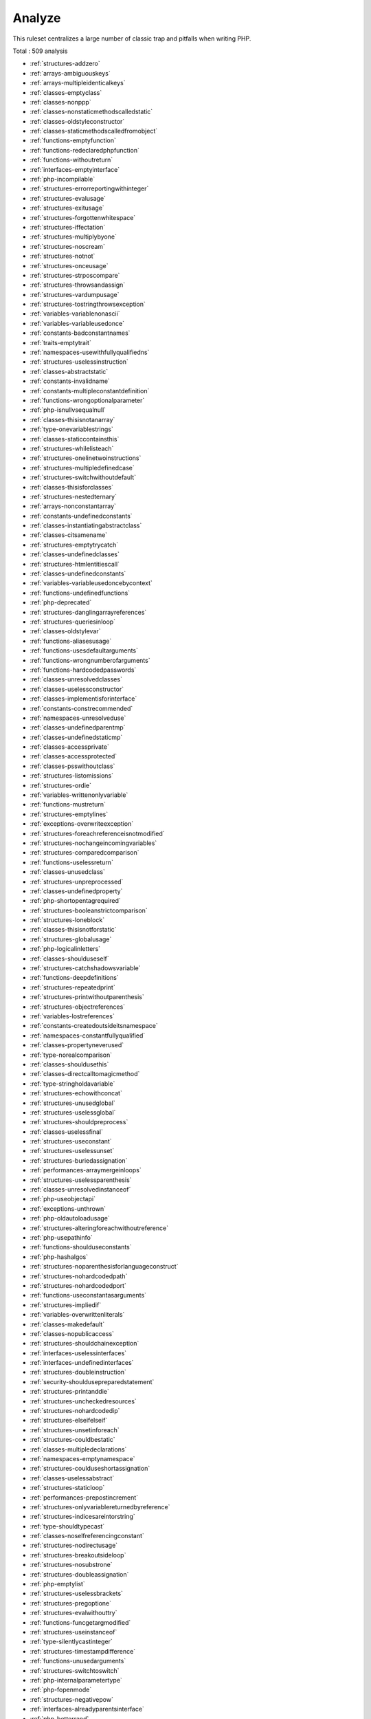 .. _ruleset-analyze:

Analyze
+++++++

.. meta::
	:description:
		Analyze: Check for common best practices..
	:twitter:card: summary_large_image
	:twitter:site: @exakat
	:twitter:title: Analyze
	:twitter:description: Analyze: Check for common best practices.
	:twitter:creator: @exakat
	:twitter:image:src: https://www.exakat.io/wp-content/uploads/2020/06/logo-exakat.png
	:og:image: https://www.exakat.io/wp-content/uploads/2020/06/logo-exakat.png
	:og:title: Analyze
	:og:type: article
	:og:description: Check for common best practices.
	:og:url: https://exakat.readthedocs.io/en/latest/Rulesets/Analyze.html
	:og:locale: en

This ruleset centralizes a large number of classic trap and pitfalls when writing PHP.

Total : 509 analysis

* :ref:`structures-addzero`
* :ref:`arrays-ambiguouskeys`
* :ref:`arrays-multipleidenticalkeys`
* :ref:`classes-emptyclass`
* :ref:`classes-nonppp`
* :ref:`classes-nonstaticmethodscalledstatic`
* :ref:`classes-oldstyleconstructor`
* :ref:`classes-staticmethodscalledfromobject`
* :ref:`functions-emptyfunction`
* :ref:`functions-redeclaredphpfunction`
* :ref:`functions-withoutreturn`
* :ref:`interfaces-emptyinterface`
* :ref:`php-incompilable`
* :ref:`structures-errorreportingwithinteger`
* :ref:`structures-evalusage`
* :ref:`structures-exitusage`
* :ref:`structures-forgottenwhitespace`
* :ref:`structures-iffectation`
* :ref:`structures-multiplybyone`
* :ref:`structures-noscream`
* :ref:`structures-notnot`
* :ref:`structures-onceusage`
* :ref:`structures-strposcompare`
* :ref:`structures-throwsandassign`
* :ref:`structures-vardumpusage`
* :ref:`structures-tostringthrowsexception`
* :ref:`variables-variablenonascii`
* :ref:`variables-variableusedonce`
* :ref:`constants-badconstantnames`
* :ref:`traits-emptytrait`
* :ref:`namespaces-usewithfullyqualifiedns`
* :ref:`structures-uselessinstruction`
* :ref:`classes-abstractstatic`
* :ref:`constants-invalidname`
* :ref:`constants-multipleconstantdefinition`
* :ref:`functions-wrongoptionalparameter`
* :ref:`php-isnullvsequalnull`
* :ref:`classes-thisisnotanarray`
* :ref:`type-onevariablestrings`
* :ref:`classes-staticcontainsthis`
* :ref:`structures-whilelisteach`
* :ref:`structures-onelinetwoinstructions`
* :ref:`structures-multipledefinedcase`
* :ref:`structures-switchwithoutdefault`
* :ref:`classes-thisisforclasses`
* :ref:`structures-nestedternary`
* :ref:`arrays-nonconstantarray`
* :ref:`constants-undefinedconstants`
* :ref:`classes-instantiatingabstractclass`
* :ref:`classes-citsamename`
* :ref:`structures-emptytrycatch`
* :ref:`classes-undefinedclasses`
* :ref:`structures-htmlentitiescall`
* :ref:`classes-undefinedconstants`
* :ref:`variables-variableusedoncebycontext`
* :ref:`functions-undefinedfunctions`
* :ref:`php-deprecated`
* :ref:`structures-danglingarrayreferences`
* :ref:`structures-queriesinloop`
* :ref:`classes-oldstylevar`
* :ref:`functions-aliasesusage`
* :ref:`functions-usesdefaultarguments`
* :ref:`functions-wrongnumberofarguments`
* :ref:`functions-hardcodedpasswords`
* :ref:`classes-unresolvedclasses`
* :ref:`classes-uselessconstructor`
* :ref:`classes-implementisforinterface`
* :ref:`constants-constrecommended`
* :ref:`namespaces-unresolveduse`
* :ref:`classes-undefinedparentmp`
* :ref:`classes-undefinedstaticmp`
* :ref:`classes-accessprivate`
* :ref:`classes-accessprotected`
* :ref:`classes-psswithoutclass`
* :ref:`structures-listomissions`
* :ref:`structures-ordie`
* :ref:`variables-writtenonlyvariable`
* :ref:`functions-mustreturn`
* :ref:`structures-emptylines`
* :ref:`exceptions-overwriteexception`
* :ref:`structures-foreachreferenceisnotmodified`
* :ref:`structures-nochangeincomingvariables`
* :ref:`structures-comparedcomparison`
* :ref:`functions-uselessreturn`
* :ref:`classes-unusedclass`
* :ref:`structures-unpreprocessed`
* :ref:`classes-undefinedproperty`
* :ref:`php-shortopentagrequired`
* :ref:`structures-booleanstrictcomparison`
* :ref:`structures-loneblock`
* :ref:`classes-thisisnotforstatic`
* :ref:`structures-globalusage`
* :ref:`php-logicalinletters`
* :ref:`classes-shoulduseself`
* :ref:`structures-catchshadowsvariable`
* :ref:`functions-deepdefinitions`
* :ref:`structures-repeatedprint`
* :ref:`structures-printwithoutparenthesis`
* :ref:`structures-objectreferences`
* :ref:`variables-lostreferences`
* :ref:`constants-createdoutsideitsnamespace`
* :ref:`namespaces-constantfullyqualified`
* :ref:`classes-propertyneverused`
* :ref:`type-norealcomparison`
* :ref:`classes-shouldusethis`
* :ref:`classes-directcalltomagicmethod`
* :ref:`type-stringholdavariable`
* :ref:`structures-echowithconcat`
* :ref:`structures-unusedglobal`
* :ref:`structures-uselessglobal`
* :ref:`structures-shouldpreprocess`
* :ref:`classes-uselessfinal`
* :ref:`structures-useconstant`
* :ref:`structures-uselessunset`
* :ref:`structures-buriedassignation`
* :ref:`performances-arraymergeinloops`
* :ref:`structures-uselessparenthesis`
* :ref:`classes-unresolvedinstanceof`
* :ref:`php-useobjectapi`
* :ref:`exceptions-unthrown`
* :ref:`php-oldautoloadusage`
* :ref:`structures-alteringforeachwithoutreference`
* :ref:`php-usepathinfo`
* :ref:`functions-shoulduseconstants`
* :ref:`php-hashalgos`
* :ref:`structures-noparenthesisforlanguageconstruct`
* :ref:`structures-nohardcodedpath`
* :ref:`structures-nohardcodedport`
* :ref:`functions-useconstantasarguments`
* :ref:`structures-impliedif`
* :ref:`variables-overwrittenliterals`
* :ref:`classes-makedefault`
* :ref:`classes-nopublicaccess`
* :ref:`structures-shouldchainexception`
* :ref:`interfaces-uselessinterfaces`
* :ref:`interfaces-undefinedinterfaces`
* :ref:`structures-doubleinstruction`
* :ref:`security-shouldusepreparedstatement`
* :ref:`structures-printanddie`
* :ref:`structures-uncheckedresources`
* :ref:`structures-nohardcodedip`
* :ref:`structures-elseifelseif`
* :ref:`structures-unsetinforeach`
* :ref:`structures-couldbestatic`
* :ref:`classes-multipledeclarations`
* :ref:`namespaces-emptynamespace`
* :ref:`structures-coulduseshortassignation`
* :ref:`classes-uselessabstract`
* :ref:`structures-staticloop`
* :ref:`performances-prepostincrement`
* :ref:`structures-onlyvariablereturnedbyreference`
* :ref:`structures-indicesareintorstring`
* :ref:`type-shouldtypecast`
* :ref:`classes-noselfreferencingconstant`
* :ref:`structures-nodirectusage`
* :ref:`structures-breakoutsideloop`
* :ref:`structures-nosubstrone`
* :ref:`structures-doubleassignation`
* :ref:`php-emptylist`
* :ref:`structures-uselessbrackets`
* :ref:`structures-pregoptione`
* :ref:`structures-evalwithouttry`
* :ref:`functions-funcgetargmodified`
* :ref:`structures-useinstanceof`
* :ref:`type-silentlycastinteger`
* :ref:`structures-timestampdifference`
* :ref:`functions-unusedarguments`
* :ref:`structures-switchtoswitch`
* :ref:`php-internalparametertype`
* :ref:`php-fopenmode`
* :ref:`structures-negativepow`
* :ref:`interfaces-alreadyparentsinterface`
* :ref:`php-betterrand`
* :ref:`classes-cantextendfinal`
* :ref:`structures-ternaryinconcat`
* :ref:`classes-usingthisoutsideaclass`
* :ref:`traits-undefinedtrait`
* :ref:`structures-nohardcodedhash`
* :ref:`structures-identicalconditions`
* :ref:`structures-unknownpregoption`
* :ref:`structures-nochoice`
* :ref:`structures-commonalternatives`
* :ref:`structures-logicalmistakes`
* :ref:`exceptions-uncaughtexceptions`
* :ref:`structures-sameconditions`
* :ref:`structures-returntruefalse`
* :ref:`structures-uselessswitch`
* :ref:`structures-couldusedir`
* :ref:`php-shouldusecoalesce`
* :ref:`classes-makeglobalaproperty`
* :ref:`structures-ifwithsameconditions`
* :ref:`exceptions-throwfunctioncall`
* :ref:`classes-useinstanceof`
* :ref:`structures-resultmaybemissing`
* :ref:`structures-nevernegative`
* :ref:`structures-emptyblocks`
* :ref:`classes-throwindestruct`
* :ref:`structures-usesystemtmp`
* :ref:`traits-dependanttrait`
* :ref:`namespaces-hiddenuse`
* :ref:`namespaces-shouldmakealias`
* :ref:`classes-multipletraitorinterface`
* :ref:`namespaces-multiplealiasdefinitions`
* :ref:`structures-nestedifthen`
* :ref:`structures-casttoboolean`
* :ref:`structures-failingsubstrcomparison`
* :ref:`structures-shouldmaketernary`
* :ref:`functions-unusedreturnedvalue`
* :ref:`structures-modernempty`
* :ref:`structures-usepositivecondition`
* :ref:`structures-dropelseafterreturn`
* :ref:`classes-useclassoperator`
* :ref:`security-dontechoerror`
* :ref:`structures-uselesscasting`
* :ref:`structures-noissetwithempty`
* :ref:`structures-uselesscheck`
* :ref:`structures-bailoutearly`
* :ref:`structures-dontchangeblindkey`
* :ref:`php-usestdclass`
* :ref:`functions-toomanylocalvariables`
* :ref:`classes-wrongname`
* :ref:`structures-longarguments`
* :ref:`variables-assignedtwiceormore`
* :ref:`functions-nobooleanasdefault`
* :ref:`exceptions-forgottenthrown`
* :ref:`namespaces-multiplealiasdefinitionperfile`
* :ref:`structures-dirthenslash`
* :ref:`classes-nopssoutsideclass`
* :ref:`classes-usedonceproperty`
* :ref:`classes-propertyusedinonemethodonly`
* :ref:`structures-noneedforelse`
* :ref:`constants-strangename`
* :ref:`classes-toomanyfinds`
* :ref:`php-usesetcookie`
* :ref:`structures-checkalltypes`
* :ref:`structures-missingcases`
* :ref:`structures-repeatedregex`
* :ref:`php-noclassinglobal`
* :ref:`php-crc32mightbenegative`
* :ref:`structures-couldusestrrepeat`
* :ref:`structures-suspiciouscomparison`
* :ref:`type-stringwithstrangespace`
* :ref:`structures-noemptyregex`
* :ref:`structures-alternativeconsistencebyfile`
* :ref:`arrays-randomlysortedliterals`
* :ref:`functions-onlyvariablepassedbyreference`
* :ref:`functions-noreturnused`
* :ref:`structures-noreferenceonleft`
* :ref:`classes-implementedmethodsarepublic`
* :ref:`structures-mixedconcatinterpolation`
* :ref:`classes-toomanyinjections`
* :ref:`functions-couldcentralize`
* :ref:`interfaces-coulduseinterface`
* :ref:`classes-avoidoptionalproperties`
* :ref:`structures-mismatchedternary`
* :ref:`functions-mismatcheddefaultarguments`
* :ref:`functions-mismatchedtypehint`
* :ref:`classes-scalarorobjectproperty`
* :ref:`php-assignand`
* :ref:`classes-nomagicwitharray`
* :ref:`performances-logicaltoinarray`
* :ref:`php-pathinforeturns`
* :ref:`structures-multipletypevariable`
* :ref:`structures-iszero`
* :ref:`structures-unconditionloopbreak`
* :ref:`structures-couldbeelse`
* :ref:`structures-nextmonthtrap`
* :ref:`structures-printfarguments`
* :ref:`classes-ambiguousstatic`
* :ref:`classes-dontsendthisinconstructor`
* :ref:`structures-nogetclassnull`
* :ref:`structures-missingnew`
* :ref:`php-unknownpcre2option`
* :ref:`classes-parentfirst`
* :ref:`structures-invalidregex`
* :ref:`functions-avoidbooleanargument`
* :ref:`structures-autounsetforeach`
* :ref:`functions-neverusedparameter`
* :ref:`structures-identicalonbothsides`
* :ref:`structures-identicalconsecutive`
* :ref:`php-noreferenceforternary`
* :ref:`functions-unusedinheritedvariable`
* :ref:`files-missinginclude`
* :ref:`functions-uselessreferenceargument`
* :ref:`structures-possibleinfiniteloop`
* :ref:`structures-testthencast`
* :ref:`php-foreachobject`
* :ref:`classes-propertycouldbelocal`
* :ref:`php-toomanynativecalls`
* :ref:`classes-dontunsetproperties`
* :ref:`php-strtrarguments`
* :ref:`structures-missingparenthesis`
* :ref:`functions-callbackneedsreturn`
* :ref:`structures-wrongrange`
* :ref:`classes-cantinstantiateclass`
* :ref:`performances-strpostoomuch`
* :ref:`functions-typehintedreferences`
* :ref:`classes-weaktype`
* :ref:`classes-methodsignaturemustbecompatible`
* :ref:`functions-mismatchtypeanddefault`
* :ref:`structures-checkjson`
* :ref:`structures-dontmixplusplus`
* :ref:`exceptions-cantthrow`
* :ref:`classes-abstractorimplements`
* :ref:`classes-incompatiblesignature`
* :ref:`classes-ambiguousvisibilities`
* :ref:`classes-undefinedstaticclass`
* :ref:`php-assertfunctionisreserved`
* :ref:`classes-couldbeabstractclass`
* :ref:`structures-continueisforloop`
* :ref:`php-mustcallparentconstructor`
* :ref:`variables-undefinedvariable`
* :ref:`traits-undefinedinsteadof`
* :ref:`traits-methodcollisiontraits`
* :ref:`classes-couldbefinal`
* :ref:`functions-onlyvariableforreference`
* :ref:`classes-undeclaredstaticproperty`
* :ref:`structures-invalidpackformat`
* :ref:`interfaces-repeatedinterface`
* :ref:`structures-dontreadandwriteinoneexpression`
* :ref:`functions-shouldyieldwithkey`
* :ref:`traits-uselessalias`
* :ref:`classes-couldbestatic`
* :ref:`php-missingsubpattern`
* :ref:`structures-assigneandcompare`
* :ref:`structures-novariableisacondition`
* :ref:`functions-insufficienttypehint`
* :ref:`functions-typehintmustbereturned`
* :ref:`classes-clonewithnonobject`
* :ref:`classes-checkoncallusage`
* :ref:`classes-avoidoptionarrays`
* :ref:`traits-alreadyparentstrait`
* :ref:`traits-traitnotfound`
* :ref:`structures-castingternary`
* :ref:`structures-concatempty`
* :ref:`php-concatandaddition`
* :ref:`functions-uselessargument`
* :ref:`structures-noappendonsource`
* :ref:`performances-memoizemagiccall`
* :ref:`classes-unusedconstant`
* :ref:`structures-infiniterecursion`
* :ref:`arrays-nullboolean`
* :ref:`classes-dependantabstractclass`
* :ref:`functions-wrongreturnedtype`
* :ref:`structures-foreachsourcevalue`
* :ref:`php-avoidmbdectectencoding`
* :ref:`php-arraykeyexistswithobjects`
* :ref:`classes-noparent`
* :ref:`php-scalararenotarrays`
* :ref:`structures-arraymergeandvariadic`
* :ref:`structures-implodeargsorder`
* :ref:`structures-striptagsskipsclosedtag`
* :ref:`arrays-nospreadforhash`
* :ref:`structures-maxlevelofidentation`
* :ref:`structures-shoulduseexplodeargs`
* :ref:`performances-usearrayslice`
* :ref:`arrays-toomanydimensions`
* :ref:`structures-coalesceandconcat`
* :ref:`structures-alwaysfalse`
* :ref:`classes-incompatiblesignature74`
* :ref:`interfaces-isnotimplemented`
* :ref:`functions-noliteralforreference`
* :ref:`interfaces-nogaranteeforpropertyconstant`
* :ref:`classes-nonnullablesetters`
* :ref:`classes-toomanydereferencing`
* :ref:`interfaces-cantimplementtraversable`
* :ref:`php-isawithstring`
* :ref:`structures-mbstringunknownencoding`
* :ref:`structures-mbstringthirdarg`
* :ref:`structures-mergeifthen`
* :ref:`functions-wrongtypewithcall`
* :ref:`structures-notequal`
* :ref:`functions-dontusevoid`
* :ref:`classes-wrongtypedpropertyinit`
* :ref:`classes-hiddennullable`
* :ref:`functions-fnargumentvariableconfusion`
* :ref:`classes-missingabstractmethod`
* :ref:`variables-undefinedconstantname`
* :ref:`functions-usingdeprecated`
* :ref:`classes-cyclicreferences`
* :ref:`structures-doubleobjectassignation`
* :ref:`functions-wrongargumenttype`
* :ref:`classes-mismatchproperties`
* :ref:`structures-noneedfortriple`
* :ref:`structures-arraymergearrayarray`
* :ref:`php-wrongtypefornativefunction`
* :ref:`exceptions-catchundefinedvariable`
* :ref:`classes-swappedarguments`
* :ref:`classes-differentargumentcounts`
* :ref:`functions-unknownparametername`
* :ref:`typehints-missingreturntype`
* :ref:`php-dontpolluteglobalspace`
* :ref:`functions-mismatchparametername`
* :ref:`php-multipledeclarestrict`
* :ref:`structures-arrayfillwithobjects`
* :ref:`functions-modifytypedparameter`
* :ref:`php-assumptions`
* :ref:`structures-unsupportedtypeswithoperators`
* :ref:`php-wrongattributeconfiguration`
* :ref:`functions-cancelledparameter`
* :ref:`variables-constanttypo`
* :ref:`structures-arraymappassesbyvalue`
* :ref:`php-missingmagicisset`
* :ref:`attributes-modifyimmutable`
* :ref:`functions-cannotusestaticforclosure`
* :ref:`structures-onlyfirstbyte`
* :ref:`classes-inheritedpropertymustmatch`
* :ref:`structures-noobjectasindex`
* :ref:`structures-htmlentitiescalldefaultflag`
* :ref:`functions-wrongargumentnamewithphpfunction`
* :ref:`functions-duplicatenamedparameter`
* :ref:`php-nativeclasstypecompatibility`
* :ref:`attributes-missingattributeattribute`
* :ref:`php-nonullfornative`
* :ref:`functions-noreferencedvoid`
* :ref:`php-jsonserializereturntype`
* :ref:`php-php81newfunctions`
* :ref:`php-neverkeyword`
* :ref:`php-falsetoarray`
* :ref:`arrays-floatconversionasindex`
* :ref:`traits-cannotcalltraitmethod`
* :ref:`structures-overwrittenforeachvar`
* :ref:`variables-recycledvariables`
* :ref:`structures-checkdivision`
* :ref:`structures-dontreuseforeachsource`
* :ref:`classes-unreachablemethod`
* :ref:`classes-unfinishedobject`
* :ref:`enums-undefinedenumcase`
* :ref:`structures-dontaddseconds`
* :ref:`functions-useconstantsasreturns`
* :ref:`structures-identicalvariablesinforeach`
* :ref:`classes-cantoverwritefinalconstant`
* :ref:`structures-unsupportedoperandtypes`
* :ref:`php-versioncompareoperator`
* :ref:`php-nocasttoint`
* :ref:`structures-couldbespaceship`
* :ref:`enums-unusedenumcase`
* :ref:`structures-uselessnullcoalesce`
* :ref:`exceptions-throwrawexceptions`
* :ref:`structures-implicitconversiontoint`
* :ref:`structures-usesametypesforcomparisons`
* :ref:`structures-wronglocale`
* :ref:`classes-parentisnotstatic`
* :ref:`enums-nomagicmethod`
* :ref:`classes-noreadonlyassignationinglobal`
* :ref:`namespaces-overloadexistingnames`
* :ref:`functions-retypedreference`
* :ref:`typehints-wrongtypewithdefault`
* :ref:`structures-sprintfformatcompilation`
* :ref:`structures-invaliddatescanningformat`
* :ref:`classes-propertymethodsamename`
* :ref:`php-datetimenotimmutable`
* :ref:`functions-nodefaultforreference`
* :ref:`php-cloneconstant`
* :ref:`classes-couldinjectparam`
* :ref:`classes-unusedpublicmethod`
* :ref:`structures-mbstringnonencodings`
* :ref:`structures-coalescenullcoalesce`
* :ref:`classes-uselessassignationofpromotedproperty`
* :ref:`structures-emptyloop`
* :ref:`classes-uselessmethod`
* :ref:`arrays-weaktype`
* :ref:`structures-noemptystringwithexplode`
* :ref:`structures-arrayaccessonliteralarray`
* :ref:`structures-doublechecks`
* :ref:`php-strposwithintegers`
* :ref:`structures-missingassignation`
* :ref:`structures-novalidcast`
* :ref:`structures-misusedyield`
* :ref:`structures-nonullforindex`
* :ref:`exceptions-uselesstry`
* :ref:`exceptions-convertedexceptions`
* :ref:`functions-methodisnotanif`
* :ref:`structures-defaultthendiscard`
* :ref:`structures-identicalcase`
* :ref:`typehints-standalonetypetfn`
* :ref:`structures-coulduseyieldfrom`
* :ref:`arrays-appendandassignarrays`
* :ref:`classes-staticcannotcallnonstatic`
* :ref:`traits-traitisnotatype`
* :ref:`structures-cannotuseappendforreading`
* :ref:`functions-voidisnotareference`
* :ref:`functions-cancallgenerator`
* :ref:`structures-nonintstringasindex`
* :ref:`classes-cantinstantiatenonclass`
* :ref:`classes-checkafternullsafeoperator`
* :ref:`classes-nonullwithnullsafeoperator`
* :ref:`structures-invalidcast`
* :ref:`classes-newthencall`
* :ref:`structures-wrongprecedenceinexpression`
* :ref:`php-onlyvariablepassedbyreference`
* :ref:`structures-nestedmatch`
* :ref:`structures-uselessshortternary`
* :ref:`structures-emptyjsonerror`
* :ref:`structures-uselesscoalesce`
* :ref:`structures-countisnotnegative`
* :ref:`php-exitnoarg`
* :ref:`structures-strposlessthanone`
* :ref:`structures-staticinclude`
* :ref:`constants-constantusedonce`
* :ref:`attributes-uselessoverride`
* :ref:`structures-mergeternaryintoifthen`
* :ref:`php-haspropertyhook`
* :ref:`enums-duplicatecasevalue`
* :ref:`structures-foreachonobject`
* :ref:`structures-arraymergeonearg`
* :ref:`classes-privatewritingpropertyisfinal`
* :ref:`classes-staticcompatibility`
* :ref:`classes-readonlycompatibility`

Specs
_____

+--------------+-----------------------------------------------------------------------------------------------------------------------------------------------------------------------------------------+
| Short name   | Analyze                                                                                                                                                                                 |
+--------------+-----------------------------------------------------------------------------------------------------------------------------------------------------------------------------------------+
| Available in | `Entreprise Edition <https://www.exakat.io/entreprise-edition>`_, `Community Edition <https://www.exakat.io/community-edition>`_, `Exakat Cloud <https://www.exakat.io/exakat-cloud/>`_ |
+--------------+-----------------------------------------------------------------------------------------------------------------------------------------------------------------------------------------+
| Reports      | :ref:`report-ambassador`, :ref:`report-diplomat`                                                                                                                                        |
+--------------+-----------------------------------------------------------------------------------------------------------------------------------------------------------------------------------------+


